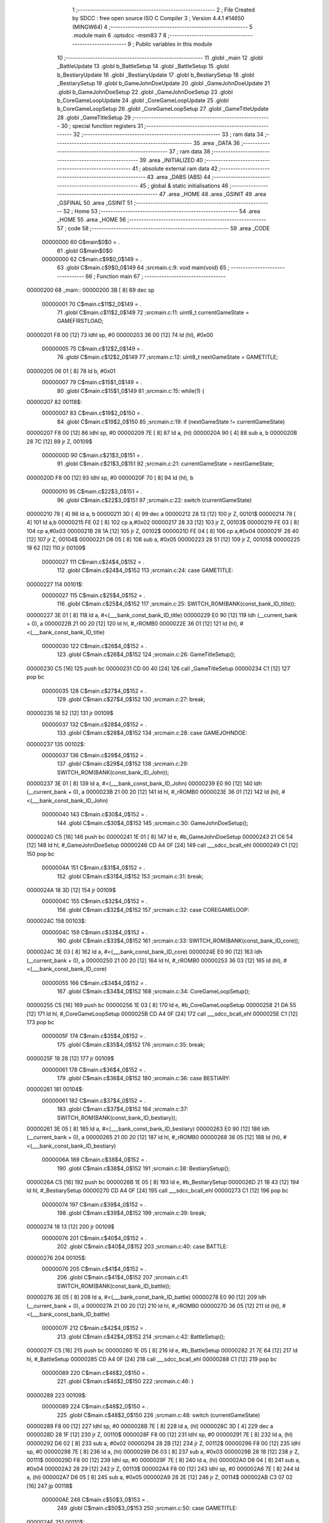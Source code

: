                                       1 ;--------------------------------------------------------
                                      2 ; File Created by SDCC : free open source ISO C Compiler 
                                      3 ; Version 4.4.1 #14650 (MINGW64)
                                      4 ;--------------------------------------------------------
                                      5 	.module main
                                      6 	.optsdcc -msm83
                                      7 	
                                      8 ;--------------------------------------------------------
                                      9 ; Public variables in this module
                                     10 ;--------------------------------------------------------
                                     11 	.globl _main
                                     12 	.globl _BattleUpdate
                                     13 	.globl b_BattleSetup
                                     14 	.globl _BattleSetup
                                     15 	.globl b_BestiaryUpdate
                                     16 	.globl _BestiaryUpdate
                                     17 	.globl b_BestiarySetup
                                     18 	.globl _BestiarySetup
                                     19 	.globl b_GameJohnDoeUpdate
                                     20 	.globl _GameJohnDoeUpdate
                                     21 	.globl b_GameJohnDoeSetup
                                     22 	.globl _GameJohnDoeSetup
                                     23 	.globl b_CoreGameLoopUpdate
                                     24 	.globl _CoreGameLoopUpdate
                                     25 	.globl b_CoreGameLoopSetup
                                     26 	.globl _CoreGameLoopSetup
                                     27 	.globl _GameTitleUpdate
                                     28 	.globl _GameTitleSetup
                                     29 ;--------------------------------------------------------
                                     30 ; special function registers
                                     31 ;--------------------------------------------------------
                                     32 ;--------------------------------------------------------
                                     33 ; ram data
                                     34 ;--------------------------------------------------------
                                     35 	.area _DATA
                                     36 ;--------------------------------------------------------
                                     37 ; ram data
                                     38 ;--------------------------------------------------------
                                     39 	.area _INITIALIZED
                                     40 ;--------------------------------------------------------
                                     41 ; absolute external ram data
                                     42 ;--------------------------------------------------------
                                     43 	.area _DABS (ABS)
                                     44 ;--------------------------------------------------------
                                     45 ; global & static initialisations
                                     46 ;--------------------------------------------------------
                                     47 	.area _HOME
                                     48 	.area _GSINIT
                                     49 	.area _GSFINAL
                                     50 	.area _GSINIT
                                     51 ;--------------------------------------------------------
                                     52 ; Home
                                     53 ;--------------------------------------------------------
                                     54 	.area _HOME
                                     55 	.area _HOME
                                     56 ;--------------------------------------------------------
                                     57 ; code
                                     58 ;--------------------------------------------------------
                                     59 	.area _CODE
                         00000000    60 	G$main$0$0	= .
                                     61 	.globl	G$main$0$0
                         00000000    62 	C$main.c$9$0_0$149	= .
                                     63 	.globl	C$main.c$9$0_0$149
                                     64 ;src\main.c:9: void main(void)
                                     65 ;	---------------------------------
                                     66 ; Function main
                                     67 ; ---------------------------------
    00000200                         68 _main::
    00000200 3B               [ 8]   69 	dec	sp
                         00000001    70 	C$main.c$11$2_0$149	= .
                                     71 	.globl	C$main.c$11$2_0$149
                                     72 ;src\main.c:11: uint8_t currentGameState = GAMEFIRSTLOAD;
    00000201 F8 00            [12]   73 	ldhl	sp,	#0
    00000203 36 00            [12]   74 	ld	(hl), #0x00
                         00000005    75 	C$main.c$12$2_0$149	= .
                                     76 	.globl	C$main.c$12$2_0$149
                                     77 ;src\main.c:12: uint8_t nextGameState = GAMETITLE;
    00000205 06 01            [ 8]   78 	ld	b, #0x01
                         00000007    79 	C$main.c$15$1_0$149	= .
                                     80 	.globl	C$main.c$15$1_0$149
                                     81 ;src\main.c:15: while(1) { 
    00000207                         82 00118$:
                         00000007    83 	C$main.c$19$2_0$150	= .
                                     84 	.globl	C$main.c$19$2_0$150
                                     85 ;src\main.c:19: if (nextGameState != currentGameState)
    00000207 F8 00            [12]   86 	ldhl	sp,	#0
    00000209 7E               [ 8]   87 	ld	a, (hl)
    0000020A 90               [ 4]   88 	sub	a, b
    0000020B 28 7C            [12]   89 	jr	Z, 00109$
                         0000000D    90 	C$main.c$21$3_0$151	= .
                                     91 	.globl	C$main.c$21$3_0$151
                                     92 ;src\main.c:21: currentGameState = nextGameState;
    0000020D F8 00            [12]   93 	ldhl	sp,	#0
    0000020F 70               [ 8]   94 	ld	(hl), b
                         00000010    95 	C$main.c$22$3_0$151	= .
                                     96 	.globl	C$main.c$22$3_0$151
                                     97 ;src\main.c:22: switch (currentGameState)
    00000210 78               [ 4]   98 	ld	a, b
    00000211 3D               [ 4]   99 	dec	a
    00000212 28 13            [12]  100 	jr	Z, 00101$
    00000214 78               [ 4]  101 	ld	a,b
    00000215 FE 02            [ 8]  102 	cp	a,#0x02
    00000217 28 33            [12]  103 	jr	Z, 00103$
    00000219 FE 03            [ 8]  104 	cp	a,#0x03
    0000021B 28 1A            [12]  105 	jr	Z, 00102$
    0000021D FE 04            [ 8]  106 	cp	a,#0x04
    0000021F 28 40            [12]  107 	jr	Z, 00104$
    00000221 D6 05            [ 8]  108 	sub	a, #0x05
    00000223 28 51            [12]  109 	jr	Z, 00105$
    00000225 18 62            [12]  110 	jr	00109$
                         00000027   111 	C$main.c$24$4_0$152	= .
                                    112 	.globl	C$main.c$24$4_0$152
                                    113 ;src\main.c:24: case GAMETITLE:
    00000227                        114 00101$:
                         00000027   115 	C$main.c$25$4_0$152	= .
                                    116 	.globl	C$main.c$25$4_0$152
                                    117 ;src\main.c:25: SWITCH_ROM(BANK(const_bank_ID_title));
    00000227 3E 01            [ 8]  118 	ld	a, #<(___bank_const_bank_ID_title)
    00000229 E0 90            [12]  119 	ldh	(__current_bank + 0), a
    0000022B 21 00 20         [12]  120 	ld	hl, #_rROMB0
    0000022E 36 01            [12]  121 	ld	(hl), #<(___bank_const_bank_ID_title)
                         00000030   122 	C$main.c$26$4_0$152	= .
                                    123 	.globl	C$main.c$26$4_0$152
                                    124 ;src\main.c:26: GameTitleSetup();
    00000230 C5               [16]  125 	push	bc
    00000231 CD 00 40         [24]  126 	call	_GameTitleSetup
    00000234 C1               [12]  127 	pop	bc
                         00000035   128 	C$main.c$27$4_0$152	= .
                                    129 	.globl	C$main.c$27$4_0$152
                                    130 ;src\main.c:27: break;
    00000235 18 52            [12]  131 	jr	00109$
                         00000037   132 	C$main.c$28$4_0$152	= .
                                    133 	.globl	C$main.c$28$4_0$152
                                    134 ;src\main.c:28: case GAMEJOHNDOE:
    00000237                        135 00102$:
                         00000037   136 	C$main.c$29$4_0$152	= .
                                    137 	.globl	C$main.c$29$4_0$152
                                    138 ;src\main.c:29: SWITCH_ROM(BANK(const_bank_ID_John));
    00000237 3E 01            [ 8]  139 	ld	a, #<(___bank_const_bank_ID_John)
    00000239 E0 90            [12]  140 	ldh	(__current_bank + 0), a
    0000023B 21 00 20         [12]  141 	ld	hl, #_rROMB0
    0000023E 36 01            [12]  142 	ld	(hl), #<(___bank_const_bank_ID_John)
                         00000040   143 	C$main.c$30$4_0$152	= .
                                    144 	.globl	C$main.c$30$4_0$152
                                    145 ;src\main.c:30: GameJohnDoeSetup();
    00000240 C5               [16]  146 	push	bc
    00000241 1E 01            [ 8]  147 	ld	e, #b_GameJohnDoeSetup
    00000243 21 C6 54         [12]  148 	ld	hl, #_GameJohnDoeSetup
    00000246 CD A4 0F         [24]  149 	call	___sdcc_bcall_ehl
    00000249 C1               [12]  150 	pop	bc
                         0000004A   151 	C$main.c$31$4_0$152	= .
                                    152 	.globl	C$main.c$31$4_0$152
                                    153 ;src\main.c:31: break;
    0000024A 18 3D            [12]  154 	jr	00109$
                         0000004C   155 	C$main.c$32$4_0$152	= .
                                    156 	.globl	C$main.c$32$4_0$152
                                    157 ;src\main.c:32: case COREGAMELOOP:
    0000024C                        158 00103$:
                         0000004C   159 	C$main.c$33$4_0$152	= .
                                    160 	.globl	C$main.c$33$4_0$152
                                    161 ;src\main.c:33: SWITCH_ROM(BANK(const_bank_ID_core));
    0000024C 3E 03            [ 8]  162 	ld	a, #<(___bank_const_bank_ID_core)
    0000024E E0 90            [12]  163 	ldh	(__current_bank + 0), a
    00000250 21 00 20         [12]  164 	ld	hl, #_rROMB0
    00000253 36 03            [12]  165 	ld	(hl), #<(___bank_const_bank_ID_core)
                         00000055   166 	C$main.c$34$4_0$152	= .
                                    167 	.globl	C$main.c$34$4_0$152
                                    168 ;src\main.c:34: CoreGameLoopSetup();
    00000255 C5               [16]  169 	push	bc
    00000256 1E 03            [ 8]  170 	ld	e, #b_CoreGameLoopSetup
    00000258 21 DA 55         [12]  171 	ld	hl, #_CoreGameLoopSetup
    0000025B CD A4 0F         [24]  172 	call	___sdcc_bcall_ehl
    0000025E C1               [12]  173 	pop	bc
                         0000005F   174 	C$main.c$35$4_0$152	= .
                                    175 	.globl	C$main.c$35$4_0$152
                                    176 ;src\main.c:35: break;
    0000025F 18 28            [12]  177 	jr	00109$
                         00000061   178 	C$main.c$36$4_0$152	= .
                                    179 	.globl	C$main.c$36$4_0$152
                                    180 ;src\main.c:36: case BESTIARY:
    00000261                        181 00104$:
                         00000061   182 	C$main.c$37$4_0$152	= .
                                    183 	.globl	C$main.c$37$4_0$152
                                    184 ;src\main.c:37: SWITCH_ROM(BANK(const_bank_ID_bestiary));
    00000261 3E 05            [ 8]  185 	ld	a, #<(___bank_const_bank_ID_bestiary)
    00000263 E0 90            [12]  186 	ldh	(__current_bank + 0), a
    00000265 21 00 20         [12]  187 	ld	hl, #_rROMB0
    00000268 36 05            [12]  188 	ld	(hl), #<(___bank_const_bank_ID_bestiary)
                         0000006A   189 	C$main.c$38$4_0$152	= .
                                    190 	.globl	C$main.c$38$4_0$152
                                    191 ;src\main.c:38: BestiarySetup();
    0000026A C5               [16]  192 	push	bc
    0000026B 1E 05            [ 8]  193 	ld	e, #b_BestiarySetup
    0000026D 21 1B 43         [12]  194 	ld	hl, #_BestiarySetup
    00000270 CD A4 0F         [24]  195 	call	___sdcc_bcall_ehl
    00000273 C1               [12]  196 	pop	bc
                         00000074   197 	C$main.c$39$4_0$152	= .
                                    198 	.globl	C$main.c$39$4_0$152
                                    199 ;src\main.c:39: break;
    00000274 18 13            [12]  200 	jr	00109$
                         00000076   201 	C$main.c$40$4_0$152	= .
                                    202 	.globl	C$main.c$40$4_0$152
                                    203 ;src\main.c:40: case BATTLE:
    00000276                        204 00105$:
                         00000076   205 	C$main.c$41$4_0$152	= .
                                    206 	.globl	C$main.c$41$4_0$152
                                    207 ;src\main.c:41: SWITCH_ROM(BANK(const_bank_ID_battle));
    00000276 3E 05            [ 8]  208 	ld	a, #<(___bank_const_bank_ID_battle)
    00000278 E0 90            [12]  209 	ldh	(__current_bank + 0), a
    0000027A 21 00 20         [12]  210 	ld	hl, #_rROMB0
    0000027D 36 05            [12]  211 	ld	(hl), #<(___bank_const_bank_ID_battle)
                         0000007F   212 	C$main.c$42$4_0$152	= .
                                    213 	.globl	C$main.c$42$4_0$152
                                    214 ;src\main.c:42: BattleSetup();
    0000027F C5               [16]  215 	push	bc
    00000280 1E 05            [ 8]  216 	ld	e, #b_BattleSetup
    00000282 21 7E 64         [12]  217 	ld	hl, #_BattleSetup
    00000285 CD A4 0F         [24]  218 	call	___sdcc_bcall_ehl
    00000288 C1               [12]  219 	pop	bc
                         00000089   220 	C$main.c$46$2_0$150	= .
                                    221 	.globl	C$main.c$46$2_0$150
                                    222 ;src\main.c:46: }
    00000289                        223 00109$:
                         00000089   224 	C$main.c$48$2_0$150	= .
                                    225 	.globl	C$main.c$48$2_0$150
                                    226 ;src\main.c:48: switch (currentGameState)
    00000289 F8 00            [12]  227 	ldhl	sp,	#0
    0000028B 7E               [ 8]  228 	ld	a, (hl)
    0000028C 3D               [ 4]  229 	dec	a
    0000028D 28 1F            [12]  230 	jr	Z, 00110$
    0000028F F8 00            [12]  231 	ldhl	sp,	#0
    00000291 7E               [ 8]  232 	ld	a, (hl)
    00000292 D6 02            [ 8]  233 	sub	a, #0x02
    00000294 28 2B            [12]  234 	jr	Z, 00112$
    00000296 F8 00            [12]  235 	ldhl	sp,	#0
    00000298 7E               [ 8]  236 	ld	a, (hl)
    00000299 D6 03            [ 8]  237 	sub	a, #0x03
    0000029B 28 18            [12]  238 	jr	Z, 00111$
    0000029D F8 00            [12]  239 	ldhl	sp,	#0
    0000029F 7E               [ 8]  240 	ld	a, (hl)
    000002A0 D6 04            [ 8]  241 	sub	a, #0x04
    000002A2 28 29            [12]  242 	jr	Z, 00113$
    000002A4 F8 00            [12]  243 	ldhl	sp,	#0
    000002A6 7E               [ 8]  244 	ld	a, (hl)
    000002A7 D6 05            [ 8]  245 	sub	a, #0x05
    000002A9 28 2E            [12]  246 	jr	Z, 00114$
    000002AB C3 07 02         [16]  247 	jp	00118$
                         000000AE   248 	C$main.c$50$3_0$153	= .
                                    249 	.globl	C$main.c$50$3_0$153
                                    250 ;src\main.c:50: case GAMETITLE:
    000002AE                        251 00110$:
                         000000AE   252 	C$main.c$51$3_0$153	= .
                                    253 	.globl	C$main.c$51$3_0$153
                                    254 ;src\main.c:51: nextGameState = GameTitleUpdate();
    000002AE CD 77 41         [24]  255 	call	_GameTitleUpdate
    000002B1 47               [ 4]  256 	ld	b, a
                         000000B2   257 	C$main.c$52$3_0$153	= .
                                    258 	.globl	C$main.c$52$3_0$153
                                    259 ;src\main.c:52: break;
    000002B2 C3 07 02         [16]  260 	jp	00118$
                         000000B5   261 	C$main.c$53$3_0$153	= .
                                    262 	.globl	C$main.c$53$3_0$153
                                    263 ;src\main.c:53: case GAMEJOHNDOE:
    000002B5                        264 00111$:
                         000000B5   265 	C$main.c$54$3_0$153	= .
                                    266 	.globl	C$main.c$54$3_0$153
                                    267 ;src\main.c:54: nextGameState = GameJohnDoeUpdate();
    000002B5 1E 01            [ 8]  268 	ld	e, #b_GameJohnDoeUpdate
    000002B7 21 F4 54         [12]  269 	ld	hl, #_GameJohnDoeUpdate
    000002BA CD A4 0F         [24]  270 	call	___sdcc_bcall_ehl
    000002BD 47               [ 4]  271 	ld	b, a
                         000000BE   272 	C$main.c$55$3_0$153	= .
                                    273 	.globl	C$main.c$55$3_0$153
                                    274 ;src\main.c:55: break;
    000002BE C3 07 02         [16]  275 	jp	00118$
                         000000C1   276 	C$main.c$56$3_0$153	= .
                                    277 	.globl	C$main.c$56$3_0$153
                                    278 ;src\main.c:56: case COREGAMELOOP:
    000002C1                        279 00112$:
                         000000C1   280 	C$main.c$57$3_0$153	= .
                                    281 	.globl	C$main.c$57$3_0$153
                                    282 ;src\main.c:57: nextGameState = CoreGameLoopUpdate();
    000002C1 1E 03            [ 8]  283 	ld	e, #b_CoreGameLoopUpdate
    000002C3 21 9B 56         [12]  284 	ld	hl, #_CoreGameLoopUpdate
    000002C6 CD A4 0F         [24]  285 	call	___sdcc_bcall_ehl
    000002C9 47               [ 4]  286 	ld	b, a
                         000000CA   287 	C$main.c$58$3_0$153	= .
                                    288 	.globl	C$main.c$58$3_0$153
                                    289 ;src\main.c:58: break;
    000002CA C3 07 02         [16]  290 	jp	00118$
                         000000CD   291 	C$main.c$59$3_0$153	= .
                                    292 	.globl	C$main.c$59$3_0$153
                                    293 ;src\main.c:59: case BESTIARY:
    000002CD                        294 00113$:
                         000000CD   295 	C$main.c$60$3_0$153	= .
                                    296 	.globl	C$main.c$60$3_0$153
                                    297 ;src\main.c:60: nextGameState = BestiaryUpdate();
    000002CD 1E 05            [ 8]  298 	ld	e, #b_BestiaryUpdate
    000002CF 21 4A 43         [12]  299 	ld	hl, #_BestiaryUpdate
    000002D2 CD A4 0F         [24]  300 	call	___sdcc_bcall_ehl
    000002D5 47               [ 4]  301 	ld	b, a
                         000000D6   302 	C$main.c$61$3_0$153	= .
                                    303 	.globl	C$main.c$61$3_0$153
                                    304 ;src\main.c:61: break;
    000002D6 C3 07 02         [16]  305 	jp	00118$
                         000000D9   306 	C$main.c$62$3_0$153	= .
                                    307 	.globl	C$main.c$62$3_0$153
                                    308 ;src\main.c:62: case BATTLE:
    000002D9                        309 00114$:
                         000000D9   310 	C$main.c$63$3_0$153	= .
                                    311 	.globl	C$main.c$63$3_0$153
                                    312 ;src\main.c:63: nextGameState = BattleUpdate();
    000002D9 CD 0D 69         [24]  313 	call	_BattleUpdate
    000002DC 47               [ 4]  314 	ld	b, a
                         000000DD   315 	C$main.c$64$3_0$153	= .
                                    316 	.globl	C$main.c$64$3_0$153
                                    317 ;src\main.c:64: break;
    000002DD C3 07 02         [16]  318 	jp	00118$
                         000000E0   319 	C$main.c$67$1_0$149	= .
                                    320 	.globl	C$main.c$67$1_0$149
                                    321 ;src\main.c:67: }
                         000000E0   322 	C$main.c$69$1_0$149	= .
                                    323 	.globl	C$main.c$69$1_0$149
                                    324 ;src\main.c:69: }
    000002E0 33               [ 8]  325 	inc	sp
                         000000E1   326 	C$main.c$69$1_0$149	= .
                                    327 	.globl	C$main.c$69$1_0$149
                         000000E1   328 	XG$main$0$0	= .
                                    329 	.globl	XG$main$0$0
    000002E1 C9               [16]  330 	ret
                                    331 	.area _CODE
                                    332 	.area _INITIALIZER
                                    333 	.area _CABS (ABS)
